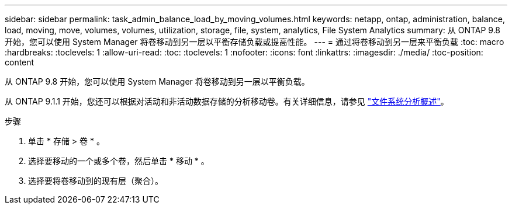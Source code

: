 ---
sidebar: sidebar 
permalink: task_admin_balance_load_by_moving_volumes.html 
keywords: netapp, ontap, administration, balance, load, moving, move, volumes, volumes, utilization, storage, file, system, analytics, File System Analytics 
summary: 从 ONTAP 9.8 开始，您可以使用 System Manager 将卷移动到另一层以平衡存储负载或提高性能。 
---
= 通过将卷移动到另一层来平衡负载
:toc: macro
:hardbreaks:
:toclevels: 1
:allow-uri-read: 
:toc: 
:toclevels: 1
:nofooter: 
:icons: font
:linkattrs: 
:imagesdir: ./media/
:toc-position: content


[role="lead"]
从 ONTAP 9.8 开始，您可以使用 System Manager 将卷移动到另一层以平衡负载。

从 ONTAP 9.1.1 开始，您还可以根据对活动和非活动数据存储的分析移动卷。有关详细信息，请参见 link:concept_nas_file_system_analytics_overview.html["文件系统分析概述"]。

.步骤
. 单击 * 存储 > 卷 * 。
. 选择要移动的一个或多个卷，然后单击 * 移动 * 。
. 选择要将卷移动到的现有层（聚合）。

